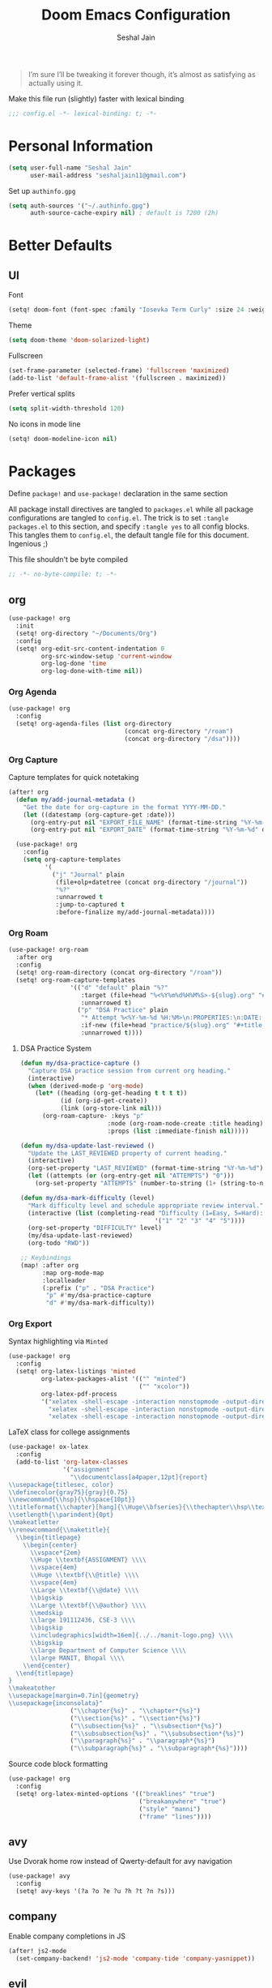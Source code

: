 #+TITLE: Doom Emacs Configuration
#+AUTHOR: Seshal Jain
#+PROPERTY: header-args:emacs-lisp :tangle yes :results silent

#+BEGIN_QUOTE
I’m sure I’ll be tweaking it forever though, it’s almost as satisfying
as actually using it.
#+END_QUOTE

Make this file run (slightly) faster with lexical binding
#+BEGIN_SRC emacs-lisp
;;; config.el -*- lexical-binding: t; -*-
#+END_SRC

* Personal Information
#+BEGIN_SRC emacs-lisp
(setq user-full-name "Seshal Jain"
      user-mail-address "seshaljain11@gmail.com")
#+END_SRC

Set up =authinfo.gpg=
#+begin_src emacs-lisp :tangle yes
(setq auth-sources '("~/.authinfo.gpg")
      auth-source-cache-expiry nil) ; default is 7200 (2h)
#+end_src

* Better Defaults
** UI
Font
#+BEGIN_SRC emacs-lisp
(setq! doom-font (font-spec :family "Iosevka Term Curly" :size 24 :weight 'semi-bold))
#+END_SRC

Theme
#+BEGIN_SRC emacs-lisp
(setq doom-theme 'doom-solarized-light)
#+END_SRC

Fullscreen
#+BEGIN_SRC emacs-lisp
(set-frame-parameter (selected-frame) 'fullscreen 'maximized)
(add-to-list 'default-frame-alist '(fullscreen . maximized))
#+END_SRC

Prefer vertical splits
#+BEGIN_SRC emacs-lisp
(setq split-width-threshold 120)
#+END_SRC

No icons in mode line
#+BEGIN_SRC emacs-lisp :tangle yes
(setq! doom-modeline-icon nil)
#+END_SRC

* Packages
:PROPERTIES:
:header-args:emacs-lisp: :tangle packages.el :results silent
:END:
Define =package!= and =use-package!= declaration in the same section

All package install directives are tangled to =packages.el= while all package configurations are tangled to =config.el=.
The trick is to set =:tangle packages.el= to this section, and specify =:tangle yes= to all config blocks. This tangles them to =config.el=, the default tangle file for this document. Ingenious ;)

This file shouldn't be byte compiled
#+begin_src emacs-lisp
;; -*- no-byte-compile: t; -*-
#+end_src

** org
#+BEGIN_SRC emacs-lisp :tangle yes
(use-package! org
  :init
  (setq! org-directory "~/Documents/Org")
  :config
  (setq! org-edit-src-content-indentation 0
         org-src-window-setup 'current-window
         org-log-done 'time
         org-log-done-with-time nil))
#+END_SRC

*** Org Agenda
#+begin_src emacs-lisp :tangle yes
(use-package! org
  :config
  (setq! org-agenda-files (list org-directory
                                (concat org-directory "/roam")
                                (concat org-directory "/dsa"))))
#+end_src

*** Org Capture
Capture templates for quick notetaking
#+BEGIN_SRC emacs-lisp :tangle yes
(after! org
  (defun my/add-journal-metadata ()
    "Get the date for org-capture in the format YYYY-MM-DD."
    (let ((datestamp (org-capture-get :date)))
      (org-entry-put nil "EXPORT_FILE_NAME" (format-time-string "%Y-%m-%d" datestamp))
      (org-entry-put nil "EXPORT_DATE" (format-time-string "%Y-%m-%d" datestamp)))))

  (use-package! org
    :config
    (setq org-capture-templates
          '(
            ("j" "Journal" plain
             (file+olp+datetree (concat org-directory "/journal"))
             "%?"
             :unnarrowed t
             :jump-to-captured t
             :before-finalize my/add-journal-metadata))))
#+END_SRC
*** Org Roam
#+begin_src emacs-lisp :tangle yes
(use-package! org-roam
  :after org
  :config
  (setq! org-roam-directory (concat org-directory "/roam"))
  (setq! org-roam-capture-templates
                 '(("d" "default" plain "%?"
                    :target (file+head "%<%Y%m%d%H%M%S>-${slug}.org" "#+title: ${title}\n")
                    :unnarrowed t)
                   ("p" "DSA Practice" plain 
                    "* Attempt %<%Y-%m-%d %H:%M>\n:PROPERTIES:\n:DATE: %U\n:DIFFICULTY: \n:TIME_TAKEN: \n\n** Notes\n%?\n\n** Code\n#+begin_src cpp\n\n#+end_src\n\n"
                    :if-new (file+head "practice/${slug}.org" "#+title: Practice: ${title}\n#+roam_refs: %l\n#+filetags: :dsa:practice:\n")
                    :unnarrowed t))))
#+end_src

**** DSA Practice System
#+begin_src emacs-lisp :tangle yes
(defun my/dsa-practice-capture ()
  "Capture DSA practice session from current org heading."
  (interactive)
  (when (derived-mode-p 'org-mode)
    (let* ((heading (org-get-heading t t t t))
           (id (org-id-get-create))
           (link (org-store-link nil)))
      (org-roam-capture- :keys "p" 
                        :node (org-roam-node-create :title heading)
                        :props (list :immediate-finish nil)))))

(defun my/dsa-update-last-reviewed ()
  "Update the LAST_REVIEWED property of current heading."
  (interactive)
  (org-set-property "LAST_REVIEWED" (format-time-string "%Y-%m-%d"))
  (let ((attempts (or (org-entry-get nil "ATTEMPTS") "0")))
    (org-set-property "ATTEMPTS" (number-to-string (1+ (string-to-number attempts))))))

(defun my/dsa-mark-difficulty (level)
  "Mark difficulty level and schedule appropriate review interval."
  (interactive (list (completing-read "Difficulty (1=Easy, 5=Hard): " 
                                     '("1" "2" "3" "4" "5"))))
  (org-set-property "DIFFICULTY" level)
  (my/dsa-update-last-reviewed)
  (org-todo "RWD"))

;; Keybindings
(map! :after org
      :map org-mode-map
      :localleader
      (:prefix ("p" . "DSA Practice")
       "p" #'my/dsa-practice-capture
       "d" #'my/dsa-mark-difficulty))
#+end_src

*** Org Export
Syntax highlighting via =Minted=
#+BEGIN_SRC emacs-lisp :tangle yes
(use-package! org
  :config
  (setq! org-latex-listings 'minted
         org-latex-packages-alist '(("" "minted")
                                    ("" "xcolor"))
         org-latex-pdf-process
         '("xelatex -shell-escape -interaction nonstopmode -output-directory %o %f"
           "xelatex -shell-escape -interaction nonstopmode -output-directory %o %f"
           "xelatex -shell-escape -interaction nonstopmode -output-directory %o %f")))
        #+END_SRC

LaTeX class for college assignments
#+begin_src emacs-lisp :tangle yes
(use-package! ox-latex
  :config
  (add-to-list 'org-latex-classes
               '("assignment"
                 "\\documentclass[a4paper,12pt]{report}
\\usepackage{titlesec, color}
\\definecolor{gray75}{gray}{0.75}
\\newcommand{\\hsp}{\\hspace{10pt}}
\\titleformat{\\chapter}[hang]{\\Huge\\bfseries}{\\thechapter\\hsp\\textcolor{gray75}{|}\\hsp}{0pt}{\\Huge\\bfseries}
\\setlength{\\parindent}{0pt}
\\makeatletter
\\renewcommand{\\maketitle}{
  \\begin{titlepage}
    \\begin{center}
      \\vspace*{2em}
      \\Huge \\textbf{ASSIGNMENT} \\\\
      \\vspace{4em}
      \\Huge \\textbf{\\@title} \\\\
      \\vspace{4em}
      \\Large \\textbf{\\@date} \\\\
      \\bigskip
      \\Large \\textbf{\\@author} \\\\
      \\medskip
      \\large 191112436, CSE-3 \\\\
      \\bigskip
      \\includegraphics[width=16em]{../../manit-logo.png} \\\\
      \\bigskip
      \\large Department of Computer Science \\\\
      \\large MANIT, Bhopal \\\\
    \\end{center}
  \\end{titlepage}
}
\\makeatother
\\usepackage[margin=0.7in]{geometry}
\\usepackage{inconsolata}"
                 ("\\chapter{%s}" . "\\chapter*{%s}")
                 ("\\section{%s}" . "\\section*{%s}")
                 ("\\subsection{%s}" . "\\subsection*{%s}")
                 ("\\subsubsection{%s}" . "\\subsubsection*{%s}")
                 ("\\paragraph{%s}" . "\\paragraph*{%s}")
                 ("\\subparagraph{%s}" . "\\subparagraph*{%s}"))))
#+end_src

Source code block formatting
#+BEGIN_SRC emacs-lisp :tangle yes
(use-package! org
  :config
  (setq! org-latex-minted-options '(("breaklines" "true")
                                    ("breakanywhere" "true")
                                    ("style" "manni")
                                    ("frame" "lines"))))
#+END_SRC


** avy
Use Dvorak home row instead of Qwerty-default for avy navigation
#+BEGIN_SRC emacs-lisp :tangle yes
(use-package! avy
  :config
  (setq! avy-keys '(?a ?o ?e ?u ?h ?t ?n ?s)))
#+END_SRC

** company
Enable company completions in JS
#+begin_src emacs-lisp :tangle yes
(after! js2-mode
  (set-company-backend! 'js2-mode 'company-tide 'company-yasnippet))
#+end_src

** evil
Interim solution for Emacs launch error
https://github.com/doomemacs/doomemacs/issues/8203
#+begin_src emacs-lisp :tangle yes
(after! evil
  (define-key doom-leader-map (general--kbd "w") evil-window-map))
#+end_src
